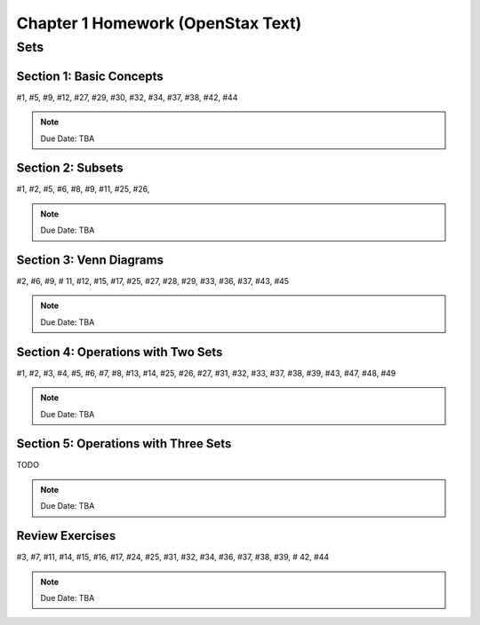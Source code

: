 .. _chapter_one_openstax_homework:

==================================
Chapter 1 Homework (OpenStax Text) 
==================================

Sets
====

Section 1: Basic Concepts
-------------------------

#1, #5, #9, #12, #27, #29, #30, #32, #34, #37, #38, #42, #44

.. note::
    Due Date: TBA
    
Section 2: Subsets
------------------

#1, #2, #5, #6, #8, #9, #11, #25, #26, 

.. note::
    Due Date: TBA

Section 3: Venn Diagrams
------------------------

#2, #6, #9, # 11, #12, #15, #17, #25, #27, #28, #29, #33, #36, #37, #43, #45

.. note::
    Due Date: TBA

Section 4: Operations with Two Sets
-----------------------------------

#1, #2, #3, #4, #5, #6, #7, #8, #13, #14, #25, #26, #27, #31, #32, #33, #37, #38, #39, #43, #47, #48, #49

.. note::
    Due Date: TBA

Section 5: Operations with Three Sets
-------------------------------------

TODO 

.. note::
    Due Date: TBA

Review Exercises
----------------

#3, #7, #11, #14, #15, #16, #17, #24, #25, #31, #32, #34, #36, #37, #38, #39, # 42, #44

.. note::
    Due Date: TBA